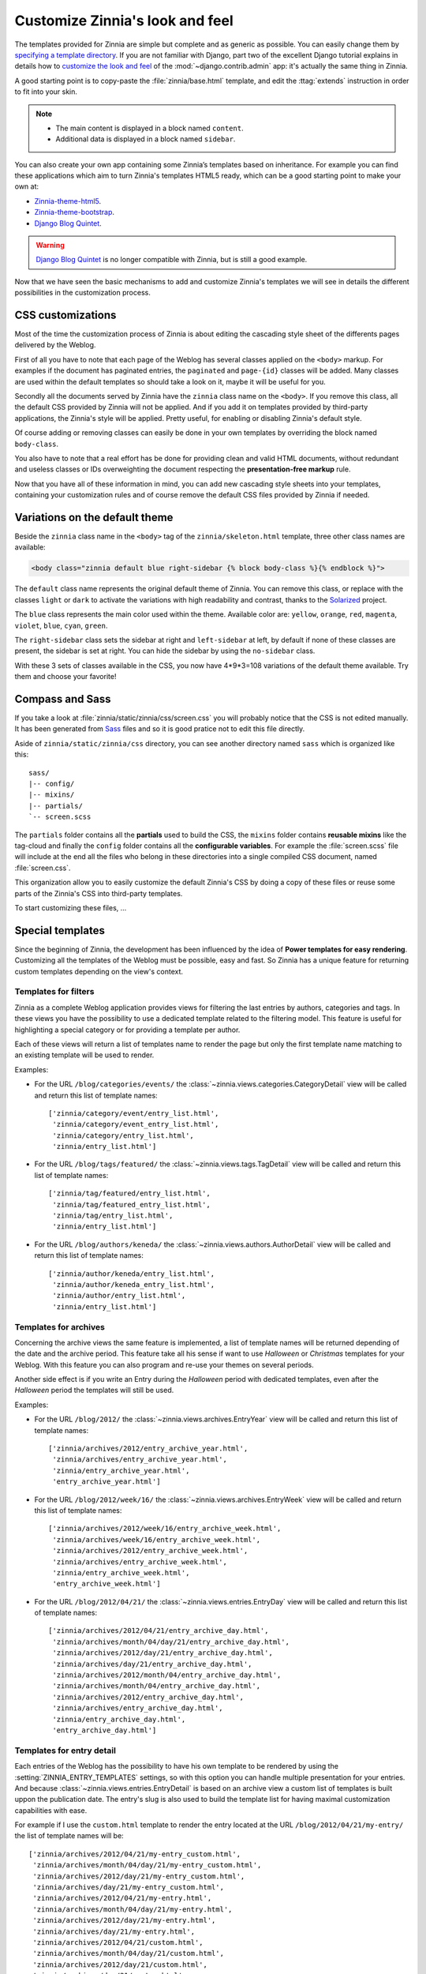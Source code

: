 ================================
Customize Zinnia's look and feel
================================

The templates provided for Zinnia are simple but complete and as generic as
possible. You can easily change them by
`specifying a template directory`_. If you are not familiar with Django,
part two of the excellent Django tutorial explains in details how to
`customize the look and feel`_ of the :mod:`~django.contrib.admin` app:
it's actually the same thing in Zinnia.

A good starting point is to copy-paste the :file:`zinnia/base.html`
template, and edit the :ttag:`extends` instruction in order to fit into
your skin.

.. note::
	* The main content is displayed in a block named ``content``.
	* Additional data is displayed in a block named ``sidebar``.

You can also create your own app containing some Zinnia’s templates based
on inheritance. For example you can find these applications which aim
to turn Zinnia's templates HTML5 ready, which can be a good starting point
to make your own at:

* `Zinnia-theme-html5`_.
* `Zinnia-theme-bootstrap`_.
* `Django Blog Quintet`_.

.. warning::
   .. versionchanged:: 0.9

   `Django Blog Quintet`_ is no longer compatible with Zinnia, but is still
   a good example.

Now that we have seen the basic mechanisms to add and customize Zinnia's
templates we will see in details the different possibilities in the
customization process.

.. _css-customization:

CSS customizations
------------------

Most of the time the customization process of Zinnia is about editing the
cascading style sheet of the differents pages delivered by the Weblog.

First of all you have to note that each page of the Weblog has several
classes applied on the ``<body>`` markup. For examples if the document has
paginated entries, the ``paginated`` and ``page-{id}`` classes will be
added. Many classes are used within the default templates so should take a
look on it, maybe it will be useful for you.

Secondly all the documents served by Zinnia have the ``zinnia`` class name
on the ``<body>``. If you remove this class, all the default CSS provided
by Zinnia will not be applied. And if you add it on templates provided by
third-party applications, the Zinnia's style will be applied. Pretty
useful, for enabling or disabling Zinnia's default style.

Of course adding or removing classes can easily be done in your own
templates by overriding the block named ``body-class``.

You also have to note that a real effort has be done for providing clean
and valid HTML documents, without redundant and useless classes or IDs
overweighting the document respecting the **presentation-free markup**
rule.

Now that you have all of these information in mind, you can add new
cascading style sheets into your templates, containing your customization
rules and of course remove the default CSS files provided by Zinnia if
needed.

.. _default-theme-variations:

Variations on the default theme
-------------------------------

.. versionadded:: 0.12

Beside the ``zinnia`` class name in the ``<body>`` tag of the
``zinnia/skeleton.html`` template, three other class names are available:

.. code-block:: html+django

  <body class="zinnia default blue right-sidebar {% block body-class %}{% endblock %}">

The ``default`` class name represents the original default theme of
Zinnia. You can remove this class, or replace with the classes ``light`` or
``dark`` to activate the variations with high readability and contrast,
thanks to the `Solarized`_ project.

The ``blue`` class represents the main color used within the
theme. Available color are: ``yellow``, ``orange``, ``red``, ``magenta``,
``violet``, ``blue``, ``cyan``, ``green``.

The ``right-sidebar`` class sets the sidebar at right and ``left-sidebar``
at left, by default if none of these classes are present, the sidebar is
set at right. You can hide the sidebar by using the ``no-sidebar`` class.

With these 3 sets of classes available in the CSS, you now have 4*9*3=108
variations of the default theme available. Try them and choose your
favorite!

.. _sass-customization:

Compass and Sass
----------------

If you take a look at :file:`zinnia/static/zinnia/css/screen.css` you will
probably notice that the CSS is not edited manually. It has been generated
from `Sass`_ files and so it is good pratice not to edit this file
directly.

Aside of ``zinnia/static/zinnia/css`` directory, you can see another
directory named ``sass`` which is organized like this: ::

  sass/
  |-- config/
  |-- mixins/
  |-- partials/
  `-- screen.scss

The ``partials`` folder contains all the **partials** used to build the
CSS, the ``mixins`` folder contains **reusable mixins** like the tag-cloud
and finally the ``config`` folder contains all the **configurable
variables**. For example the :file:`screen.scss` file will include at the
end all the files who belong in these directories into a single compiled
CSS document, named :file:`screen.css`.

This organization allow you to easily customize the default Zinnia's CSS by
doing a copy of these files or reuse some parts of the Zinnia's CSS into
third-party templates.

To start customizing these files, ...

.. _special-templates:

Special templates
-----------------

Since the beginning of Zinnia, the development has been influenced by the
idea of **Power templates for easy rendering**. Customizing all the
templates of the Weblog must be possible, easy and fast. So Zinnia has a
unique feature for returning custom templates depending on the view's
context.

.. _filter-templates:

Templates for filters
=====================

Zinnia as a complete Weblog application provides views for filtering the
last entries by authors, categories and tags. In these views you have the
possibility to use a dedicated template related to the filtering
model. This feature is useful for highlighting a special category or for
providing a template per author.

Each of these views will return a list of templates name to render the page
but only the first template name matching to an existing template will be
used to render.

Examples:

* For the URL ``/blog/categories/events/`` the
  :class:`~zinnia.views.categories.CategoryDetail` view will be called and
  return this list of template names: ::

    ['zinnia/category/event/entry_list.html',
     'zinnia/category/event_entry_list.html',
     'zinnia/category/entry_list.html',
     'zinnia/entry_list.html']

* For the URL ``/blog/tags/featured/`` the
  :class:`~zinnia.views.tags.TagDetail` view will be called and
  return this list of template names: ::

    ['zinnia/tag/featured/entry_list.html',
     'zinnia/tag/featured_entry_list.html',
     'zinnia/tag/entry_list.html',
     'zinnia/entry_list.html']

* For the URL ``/blog/authors/keneda/`` the
  :class:`~zinnia.views.authors.AuthorDetail` view will be called and
  return this list of template names: ::

    ['zinnia/author/keneda/entry_list.html',
     'zinnia/author/keneda_entry_list.html',
     'zinnia/author/entry_list.html',
     'zinnia/entry_list.html']

.. _archives-templates:

Templates for archives
======================

Concerning the archive views the same feature is implemented, a list of
template names will be returned depending of the date and the archive
period. This feature take all his sense if want to use *Halloween* or
*Christmas* templates for your Weblog. With this feature you can also
program and re-use your themes on several periods.

Another side effect is if you write an Entry during the *Halloween*
period with dedicated templates, even after the *Halloween* period the
templates will still be used.

Examples:

* For the URL ``/blog/2012/`` the
  :class:`~zinnia.views.archives.EntryYear` view will be called and
  return this list of template names: ::

    ['zinnia/archives/2012/entry_archive_year.html',
     'zinnia/archives/entry_archive_year.html',
     'zinnia/entry_archive_year.html',
     'entry_archive_year.html']

* For the URL ``/blog/2012/week/16/`` the
  :class:`~zinnia.views.archives.EntryWeek` view will be called and
  return this list of template names: ::

    ['zinnia/archives/2012/week/16/entry_archive_week.html',
     'zinnia/archives/week/16/entry_archive_week.html',
     'zinnia/archives/2012/entry_archive_week.html',
     'zinnia/archives/entry_archive_week.html',
     'zinnia/entry_archive_week.html',
     'entry_archive_week.html']

* For the URL ``/blog/2012/04/21/`` the
  :class:`~zinnia.views.entries.EntryDay` view will be called and
  return this list of template names: ::

    ['zinnia/archives/2012/04/21/entry_archive_day.html',
     'zinnia/archives/month/04/day/21/entry_archive_day.html',
     'zinnia/archives/2012/day/21/entry_archive_day.html',
     'zinnia/archives/day/21/entry_archive_day.html',
     'zinnia/archives/2012/month/04/entry_archive_day.html',
     'zinnia/archives/month/04/entry_archive_day.html',
     'zinnia/archives/2012/entry_archive_day.html',
     'zinnia/archives/entry_archive_day.html',
     'zinnia/entry_archive_day.html',
     'entry_archive_day.html']

.. _detail-templates:

Templates for entry detail
==========================

Each entries of the Weblog has the possibility to have his own template to
be rendered by using the :setting:`ZINNIA_ENTRY_TEMPLATES` settings, so
with this option you can handle multiple presentation for your entries. And
because :class:`~zinnia.views.entries.EntryDetail` is based on an archive
view a custom list of templates is built uppon the publication date.
The entry's slug is also used to build the template list for having
maximal customization capabilities with ease.

For example if I use the ``custom.html`` template to render the entry
located at the URL ``/blog/2012/04/21/my-entry/`` the list of template
names will be: ::

  ['zinnia/archives/2012/04/21/my-entry_custom.html',
   'zinnia/archives/month/04/day/21/my-entry_custom.html',
   'zinnia/archives/2012/day/21/my-entry_custom.html',
   'zinnia/archives/day/21/my-entry_custom.html',
   'zinnia/archives/2012/04/21/my-entry.html',
   'zinnia/archives/month/04/day/21/my-entry.html',
   'zinnia/archives/2012/day/21/my-entry.html',
   'zinnia/archives/day/21/my-entry.html',
   'zinnia/archives/2012/04/21/custom.html',
   'zinnia/archives/month/04/day/21/custom.html',
   'zinnia/archives/2012/day/21/custom.html',
   'zinnia/archives/day/21/custom.html',
   'zinnia/archives/2012/month/04/my-entry_custom.html',
   'zinnia/archives/month/04/my-entry_custom.html',
   'zinnia/archives/2012/month/04/my-entry.html',
   'zinnia/archives/month/04/my-entry.html',
   'zinnia/archives/2012/month/04/custom.html',
   'zinnia/archives/month/04/custom.html',
   'zinnia/archives/2012/my-entry_custom.html',
   'zinnia/archives/2012/my-entry.html',
   'zinnia/archives/2012/custom.html',
   'zinnia/archives/my-entry_custom.html',
   'zinnia/my-entry_custom.html',
   'my-entry_custom.html',
   'zinnia/archives/my-entry.html',
   'zinnia/my-entry.html',
   'my-entry.html',
   'zinnia/archives/custom.html',
   'zinnia/custom.html',
   'custom.html']

Now you have the choice !

.. _changing-templates:

Changing templates
------------------

Maybe CSS customizations and adding markup to the templates is not enough
because you need to change a more important part of the templates or you
simply don't want to use it.

Because all the front views bundled in Zinnia are customizable, changing
the template used to render the view is pretty easy and can be a good
solution for you if you are confortable with Django.

Example of changing the default template for the search view by another
view: ::

  from zinnia.views.search import EntrySearch

  class CustomTemplateEntrySearch(EntrySearch):
      template_name = 'custom/template.html'


or directly in the urls: ::

  from django.conf.urls import url
  from django.conf.urls import patterns

  from zinnia.views.search import EntrySearch

  urlpatterns = patterns(
      '',
      url(r'^$', EntrySearch.as_view(
          template_name='custom/template.html'),
          name='entry_search'),
      )

.. _packaging-theme:

Going further
-------------

As you can see that you can customize the look and feel of Zinnia by CSS,
SASS, HTML and Python and even by adding custom views. So why don't you
make a Python package containing a Django application of your complete
theme ? The theme of your weblog will be sharable and easily
installable. Remember to take a look at `Zinnia-theme-html5`_ for having a
good starting point of a packaged theme.


.. _`specifying a template directory`: https://docs.djangoproject.com/en/dev/ref/templates/api/#loading-templates
.. _`customize the look and feel`: https://docs.djangoproject.com/en/dev/intro/tutorial02/#customize-the-admin-look-and-feel
.. _`Zinnia-theme-html5`: https://github.com/Fantomas42/zinnia-theme-html5
.. _`Zinnia-theme-bootstrap`: https://github.com/Fantomas42/zinnia-theme-bootstrap
.. _`Django Blog Quintet`: https://github.com/franckbret/django-blog-quintet
.. _`Solarized`: http://ethanschoonover.com/solarized
.. _`Sass`: http://sass-lang.com/
